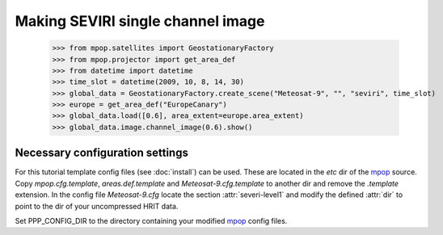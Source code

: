 Making SEVIRI single channel image
==================================

    >>> from mpop.satellites import GeostationaryFactory
    >>> from mpop.projector import get_area_def
    >>> from datetime import datetime
    >>> time_slot = datetime(2009, 10, 8, 14, 30)
    >>> global_data = GeostationaryFactory.create_scene("Meteosat-9", "", "seviri", time_slot)
    >>> europe = get_area_def("EuropeCanary")
    >>> global_data.load([0.6], area_extent=europe.area_extent)
    >>> global_data.image.channel_image(0.6).show()

.. image:: images/ch6.png

Necessary configuration settings
--------------------------------

For this tutorial template config files (see :doc:`install`) can be used. These
are located in the *etc* dir of the mpop_ source. Copy *mpop.cfg.template*,
*areas.def.template* and *Meteosat-9.cfg.template* to another dir and remove
the *.template* extension. In the config file *Meteosat-9.cfg* locate the
section :attr:`severi-level1` and modify the defined :attr:`dir` to point to
the dir of your uncompressed HRIT data.

Set PPP_CONFIG_DIR to the directory containing your modified mpop_ config files.

.. _mpop: http://www.github.com/mraspaud/mpop
